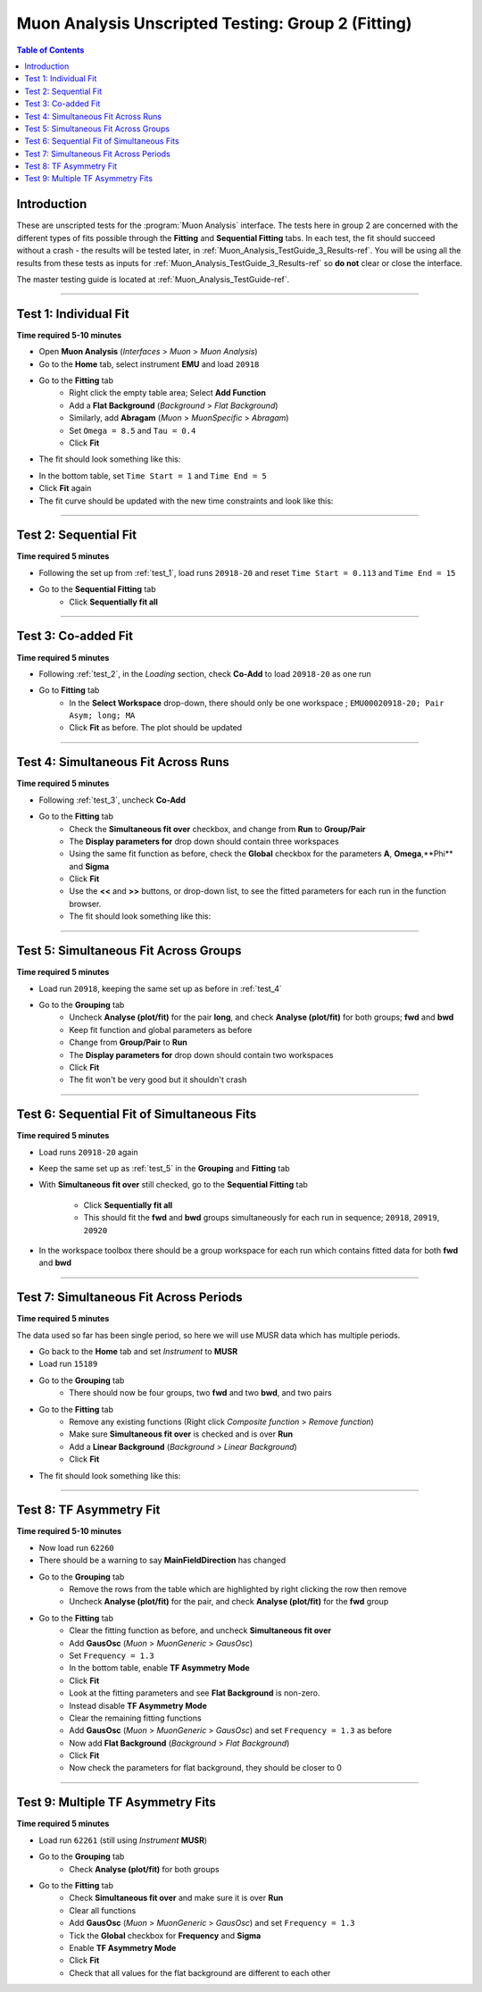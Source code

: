.. _Muon_Analysis_TestGuide_2_Fitting-ref:

===================================================
Muon Analysis Unscripted Testing: Group 2 (Fitting)
===================================================

.. contents:: Table of Contents
    :local:
    
Introduction
------------

These are unscripted tests for the :program:`Muon Analysis` interface.
The tests here in group 2 are concerned with the different types of fits 
possible through the **Fitting** and **Sequential Fitting** tabs. In each test, 
the fit should succeed without a crash - the results will be tested later, in 
:ref:`Muon_Analysis_TestGuide_3_Results-ref`. You will be using all the results 
from these tests as inputs for :ref:`Muon_Analysis_TestGuide_3_Results-ref` so 
**do not** clear or close the interface.

The master testing guide is located at :ref:`Muon_Analysis_TestGuide-ref`.

-----------

.. _test_1:

Test 1: Individual Fit
----------------------

**Time required 5-10 minutes**

- Open **Muon Analysis** (*Interfaces* > *Muon* > *Muon Analysis*)
- Go to the **Home** tab, select instrument **EMU** and load ``20918``
- Go to the **Fitting** tab
	- Right click the empty table area; Select **Add Function**
	- Add a **Flat Background** (*Background* > *Flat Background*)
	- Similarly, add **Abragam** (*Muon* > *MuonSpecific* > *Abragam*)
	- Set ``Omega = 8.5`` and ``Tau = 0.4``
	- Click **Fit**
- The fit should look something like this:

.. image:: /images/MuonAnalysisTests/fitting_test1.png
	:align: center
	:alt: fitting_test1.png
	
- In the bottom table, set ``Time Start = 1`` and ``Time End = 5``
- Click **Fit** again
- The fit curve should be updated with the new time constraints and look like 
  this:	
  
.. image:: /images/MuonAnalysisTests/fitting_test1_start_end_time.png
  :align: center
  :alt: fitting_test1_start_end_time.png

-----------
  
.. _test_2:
  
Test 2: Sequential Fit
----------------------

**Time required 5 minutes**

- Following the set up from :ref:`test_1`, load runs ``20918-20`` and reset 
  ``Time Start = 0.113`` and ``Time End = 15``
- Go to the **Sequential Fitting** tab
	- Click **Sequentially fit all**

-----------
	
.. _test_3:
	
Test 3: Co-added Fit
--------------------

**Time required 5 minutes**

- Following :ref:`test_2`, in the *Loading* section, check **Co-Add** to load 
  ``20918-20`` as one run
- Go to **Fitting** tab
	- In the **Select Workspace** drop-down, there should only be one workspace
	  ; ``EMU00020918-20; Pair Asym; long; MA``
	- Click **Fit** as before. The plot should be updated
	
.. image:: /images/MuonAnalysisTests/fitting_test3.png
	:align: center
	:alt: fitting_test3.png

-----------

.. _test_4:
	
Test 4: Simultaneous Fit Across Runs
------------------------------------

**Time required 5 minutes**

- Following :ref:`test_3`, uncheck **Co-Add**
- Go to the **Fitting** tab
	- Check the **Simultaneous fit over** checkbox, and change from **Run** 
	  to **Group/Pair**
	- The **Display parameters for** drop down should contain three workspaces
	- Using the same fit function as before, check the **Global** checkbox for 
	  the parameters **A**, **Omega**,**Phi** and **Sigma**
	- Click **Fit**
	- Use the **<<** and **>>** buttons, or drop-down list, to see the fitted 
	  parameters for each run in the function browser.
	- The fit should look something like this:
	
.. image:: /images/MuonAnalysisTests/fitting_test4.png
	:align: center
	:alt: fitting_test4.png

-----------

.. _test_5:
	
Test 5: Simultaneous Fit Across Groups
--------------------------------------

**Time required 5 minutes**

- Load run ``20918``, keeping the same set up as before in :ref:`test_4`
- Go to the **Grouping** tab
	- Uncheck **Analyse (plot/fit)** for the pair **long**, and check 
	  **Analyse (plot/fit)** for both groups; **fwd** and **bwd**
	- Keep fit function and global parameters as before
	- Change from **Group/Pair** to **Run**
	- The **Display parameters for** drop down should contain two workspaces
	- Click **Fit**
	- The fit won't be very good but it shouldn't crash
	
-------------------------------------------

Test 6: Sequential Fit of Simultaneous Fits
-------------------------------------------

**Time required 5 minutes**

- Load runs ``20918-20`` again
- Keep the same set up as :ref:`test_5` in the **Grouping** and **Fitting** 
  tab
- With **Simultaneous fit over** still checked, go to the 
  **Sequential Fitting** tab
	- Click **Sequentially fit all**
	- This should fit the **fwd** and **bwd** groups simultaneously for each 
	  run in sequence; ``20918``, ``20919``, ``20920``
- In the workspace toolbox there should be a group workspace for each run 
  which contains fitted data for both **fwd** and **bwd**

---------------------------------------
	  
Test 7: Simultaneous Fit Across Periods
---------------------------------------

**Time required 5 minutes**

The data used so far has been single period, so here we will use MUSR data 
which has multiple periods.

- Go back to the **Home** tab and set *Instrument* to **MUSR**
- Load run ``15189``
- Go to the **Grouping** tab
	- There should now be four groups, two **fwd** and two **bwd**, and two 
	  pairs
- Go to the **Fitting** tab	
	- Remove any existing functions (Right click *Composite function* > *Remove function*)
	- Make sure **Simultaneous fit over** is checked and is over **Run**
	- Add a **Linear Background** (*Background* > *Linear Background*)
	- Click **Fit**
- The fit should look something like this:

.. image:: /images/MuonAnalysisTests/fitting_test7.png
	:align: center
	:alt: fitting_test7.png
	
------------------------

Test 8: TF Asymmetry Fit
------------------------

**Time required 5-10 minutes**

- Now load run ``62260``
- There should be a warning to say **MainFieldDirection** has changed
- Go to the **Grouping** tab
	- Remove the rows from the table which are highlighted by right clicking 
	  the row then remove
	- Uncheck **Analyse (plot/fit)** for the pair, and check 
	  **Analyse (plot/fit)** for the **fwd** group
- Go to the **Fitting** tab
	- Clear the fitting function as before, and uncheck
	  **Simultaneous fit over**
	- Add **GausOsc** (*Muon* > *MuonGeneric* > *GausOsc*)
	- Set ``Frequency = 1.3``
	- In the bottom table, enable **TF Asymmetry Mode**
	- Click **Fit**
	- Look at the fitting parameters and see **Flat Background** is non-zero.
	- Instead disable **TF Asymmetry Mode**
	- Clear the remaining fitting functions
	- Add **GausOsc** (*Muon* > *MuonGeneric* > *GausOsc*) and set 
	  ``Frequency = 1.3`` as before
	- Now add **Flat Background** (*Background* > *Flat Background*)
	- Click **Fit**
	- Now check the parameters for flat background, they should be closer to 0
	
----------------------------------

Test 9: Multiple TF Asymmetry Fits
----------------------------------

**Time required 5 minutes**

- Load run ``62261`` (still using *Instrument* **MUSR**)
- Go to the **Grouping** tab
	- Check  **Analyse (plot/fit)** for both groups
- Go to the **Fitting** tab
	- Check **Simultaneous fit over** and make sure it is over **Run**
	- Clear all functions
	- Add **GausOsc** (*Muon* > *MuonGeneric* > *GausOsc*) and set 
	  ``Frequency = 1.3``
	- Tick the **Global** checkbox for **Frequency** and **Sigma**
	- Enable **TF Asymmetry Mode**
	- Click **Fit**
	- Check that all values for the flat background are different to each other
